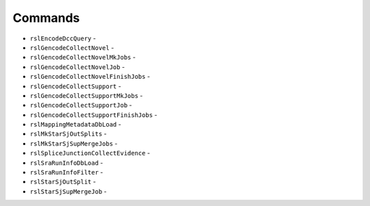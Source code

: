 Commands
--------
* ``rslEncodeDccQuery`` -
* ``rslGencodeCollectNovel`` -
* ``rslGencodeCollectNovelMkJobs`` -
* ``rslGencodeCollectNovelJob`` -
* ``rslGencodeCollectNovelFinishJobs`` -
* ``rslGencodeCollectSupport`` -
* ``rslGencodeCollectSupportMkJobs`` -
* ``rslGencodeCollectSupportJob`` -
* ``rslGencodeCollectSupportFinishJobs`` -
* ``rslMappingMetadataDbLoad`` -
* ``rslMkStarSjOutSplits`` -
* ``rslMkStarSjSupMergeJobs`` -
* ``rslSpliceJunctionCollectEvidence`` -
* ``rslSraRunInfoDbLoad`` -
* ``rslSraRunInfoFilter`` -
* ``rslStarSjOutSplit`` -
* ``rslStarSjSupMergeJob`` -
